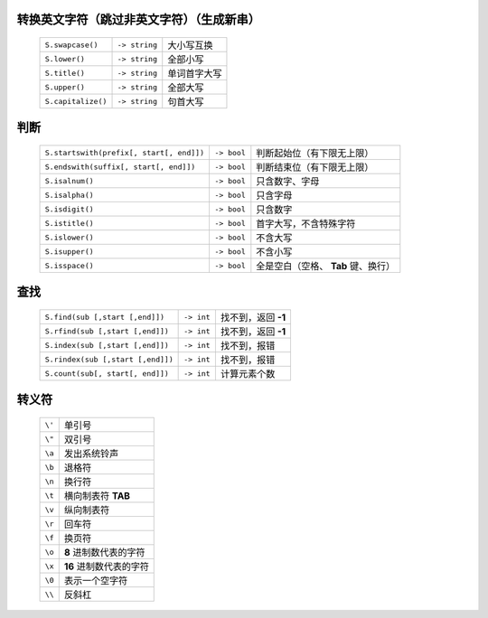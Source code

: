 转换英文字符（跳过非英文字符）（生成新串）
-----------------------------------
    ==================  ================  =========
    ``S.swapcase()``      ``-> string``     大小写互换
    ``S.lower()``         ``-> string``     全部小写
    ``S.title()``         ``-> string``     单词首字大写
    ``S.upper()``         ``-> string``     全部大写
    ``S.capitalize()``    ``-> string``     句首大写
    ==================  ================  =========


判断
----
    =========================================  =============  =========
    ``S.startswith(prefix[, start[, end]])``     ``-> bool``    判断起始位（有下限无上限）
    ``S.endswith(suffix[, start[, end]])``       ``-> bool``    判断结束位（有下限无上限）
    ``S.isalnum()``                              ``-> bool``    只含数字、字母
    ``S.isalpha()``                              ``-> bool``    只含字母
    ``S.isdigit()``                              ``-> bool``    只含数字
    ``S.istitle()``                              ``-> bool``    首字大写，不含特殊字符
    ``S.islower()``                              ``-> bool``    不含大写
    ``S.isupper()``                              ``-> bool``    不含小写
    ``S.isspace()``                              ``-> bool``    全是空白（空格、 **Tab** 键、换行）
    =========================================  =============  =========


查找
----
    =================================  ============  =============
    ``S.find(sub [,start [,end]])``      ``-> int``     找不到，返回 **-1**
    ``S.rfind(sub [,start [,end]])``     ``-> int``     找不到，返回 **-1**
    ``S.index(sub [,start [,end]])``     ``-> int``     找不到，报错
    ``S.rindex(sub [,start [,end]])``    ``-> int``     找不到，报错
    ``S.count(sub[, start[, end]])``     ``-> int``     计算元素个数
    =================================  ============  =============


转义符
------
    ======  =======
    ``\'``   单引号
    ``\"``   双引号
    ``\a``   发出系统铃声
    ``\b``   退格符
    ``\n``   换行符
    ``\t``   横向制表符 **TAB**
    ``\v``   纵向制表符
    ``\r``   回车符
    ``\f``   换页符
    ``\o``   **8** 进制数代表的字符
    ``\x``   **16** 进制数代表的字符
    ``\0``   表示一个空字符
    ``\\``   反斜杠
    ======  =======

